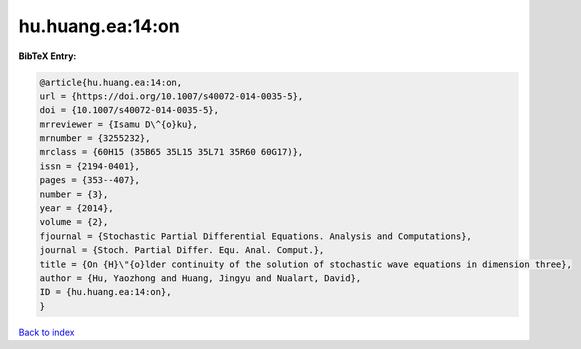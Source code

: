 hu.huang.ea:14:on
=================

.. :cite:t:`hu.huang.ea:14:on`

.. bibliography:: ../../All.bib

**BibTeX Entry:**

.. code-block:: bibtex

   @article{hu.huang.ea:14:on,
   url = {https://doi.org/10.1007/s40072-014-0035-5},
   doi = {10.1007/s40072-014-0035-5},
   mrreviewer = {Isamu D\^{o}ku},
   mrnumber = {3255232},
   mrclass = {60H15 (35B65 35L15 35L71 35R60 60G17)},
   issn = {2194-0401},
   pages = {353--407},
   number = {3},
   year = {2014},
   volume = {2},
   fjournal = {Stochastic Partial Differential Equations. Analysis and Computations},
   journal = {Stoch. Partial Differ. Equ. Anal. Comput.},
   title = {On {H}\"{o}lder continuity of the solution of stochastic wave equations in dimension three},
   author = {Hu, Yaozhong and Huang, Jingyu and Nualart, David},
   ID = {hu.huang.ea:14:on},
   }

`Back to index <../index>`_
